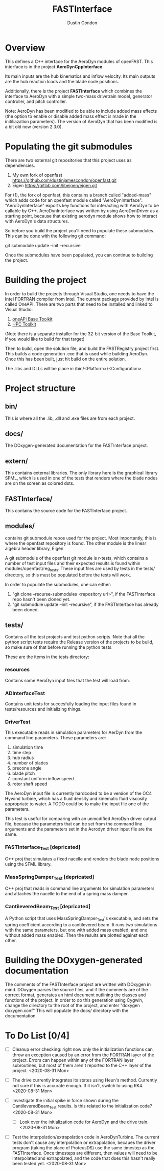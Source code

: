# turn off section numbering
#+OPTIONS: num:2
# turn off table of contents
#+OPTIONS: toc:nil
#+TITLE: FASTInterface
#+AUTHOR: Dustin Condon

* Overview
This defines a C++ interface for the AeroDyn modules of
openFAST. This interface is in the project *AeroDynCppInterface*.

Its main inputs are the hub kinematics and inflow velocity. Its main
outputs are the hub reaction loads and the blade node positions.

Additionally, there is the project *FASTInterface* which combines the
interface to AeroDyn with a simple two-mass drivetrain model, generator
controller, and pitch controller.

Note: AeroDyn has been modified to be able to include added mass
effects (the option to enable or disable added mass effect is made in
the initiliazation parameters). The version of AeroDyn that has been
modified is a bit old now (version 2.3.0).

* Populating the git submodules
There are two external git repositories that this project uses as
dependencies.

1. My own fork of openfast https://github.com/dustinjamescondon/openfast.git
2. Eigen https://gitlab.com/libeigen/eigen.git

For (1), the fork of openfast, this contains a branch called
"added-mass" which adds code for an openfast module called
"AeroDynInterface". "AeroDynInterface" exports key functions for
interacting with AeroDyn to be callable by C++. AeroDynInterface was
written by using AeroDynDriver as a starting point, because that
existing aerodyn module shows how to interact with AeroDyn's data
structures.

So before you build the project you'll need to populate these
submodules.  This can be done with the following git command:

git submodule update --init --recursive

Once the submodules have been populated, you can continue to building
the project.
* Building the project
In order to build the projects through Visual Studio, one needs to
have the Intel FORTRAN compiler from Intel. The current package
provided by Intel is called OneAPI. There are two parts that need to
be installed and linked to Visual Studio:
1. [[https://www.intel.com/content/www/us/en/developer/tools/oneapi/toolkits.html#base-kit][oneAPI Base Toolkit]]
2. [[https://www.intel.com/content/www/us/en/developer/tools/oneapi/toolkits.html#hpc-kit][HPC Toolkit]]

(Note there is a separate installer for the 32-bit version of the Base
Toolkit, if you would like to build for that target)

Then to build, open the solution file, and build the FASTRegistry
project first. This builds a code generation .exe that is used while
building AeroDyn. Once this has been built, just hit build on the
entire solution.

The .libs and DLLs will be place in /bin/<Platform>/<Configuration>.

* Project structure

** bin/
This is where all the .lib, .dll and .exe files are from each
project.

** docs/
The DOxygen-generated documentation for the FASTInterface project.

** extern/
This contains external libraries. The only library here is the
graphical library SFML, which is used in one of the tests that renders
where the blade nodes are on the screen as colored dots.

** FASTInterface/
This contains the source code for the FASTInterface project.

** modules/
contains git submodule repos used for the project. Most importantly,
this is where the openfast repository is found. The other module is
the linear algebra header library, Eigen.

A git submodule of the openfast git module is r-tests, which contains
a number of test input files and their expected results is found
within modules/openfast/reg_tests. These input files are used by tests
in the tests/ directory, so this must be populated before the tests
will work.

In order to populate the submodules, one can either:
1. "git clone --recurse-submodules <repository url>", if the FASTInterface repo hasn't been cloned yet.
2. "git submodule update --init --recursive", if the FASTInterface has already been cloned.

** tests/
Contains all the test projects and test python scripts. Note that all
the python script tests require the Release version of the projects to
be build, so make sure of that before running the python tests.

These are the items in the tests directory:

*** resources
Contains some AeroDyn input files that the test will load from.

*** ADInterfaceTest
Contains unit tests for succesfully loading the input files found
in tests/resources and initializing things.

*** DriverTest
This executable reads in simulation parameters for AerDyn from the
command line parameters. These parameters are:

1. simulation time
2. time step
3. hub radius
4. number of blades
5. precone angle
6. blade pitch
7. constant uniform inflow speed
8. rotor shaft speed

The AeroDyn input file is currently hardcoded to be a version of the
OC4 Hywind turbine, which has a fluid density and kinematic fluid
viscosity appropriate to water. A TODO could be to make the input file
one of the parameters.

This test is useful for comparing with an unmodified AeroDyn driver
output file, because the parameters that can be set from the command
line arguments and the parameters set in the Aerodyn driver input file
are the same.

*** FASTInterface_Test [depricated]
C++ proj that simulates a fixed nacelle and renders the blade node
positions using the SFML library.
*** MassSpringDamper_Test [depricated]
C++ proj that reads in command line arguments for simulation
parameters and attaches the nacelle to the end of a spring mass
damper.
*** CantileveredBeam_Test [depricated]
A Python script that uses MassSpringDamper_Test's executable, and sets
the spring coefficient according to a cantilevered beam. It runs two
simulations with the same parameters, but one with added mass enabled,
and one without added mass enabled. Then the results are plotted
against each other.
* Building the DOxygen-generated documentation
The comments of the FASTInterface project are written with DOxygen in
mind. DOxygen parses the source files, and if the comments are of the
correct format, generates an html document outlining the classes and
functions of the project. In order to do this generation using Cygwin,
change the directory to the root of the project, and enter "doxygen
doxygen.conf" This will populate the docs/ directory with the
documentation.
* To Do List [0/4] 
- [ ] Cleanup error checking: right now only the initialization
  functions can throw an exception caused by an error from the FORTRAN
  layer of the project. Errors can happen within any of the FORTRAN
  layer subroutines, but most of them aren't reported to the C++ layer
  of the project. <2020-08-31 Mon>

- [ ] The drive currently integrates its states using Heun's
  method. Currently not sure if this is accurate enough. If it isn't,
  switch to using RK4. <2020-08-31 Mon>

- [ ] Investigate the initial spike in force shown during the
  CantileveredBeam_Test results. Is this related to the initialization
  code? <2020-08-31 Mon>

  + [ ] Look over the initialization code for AeroDyn and the drive
    train. <2020-08-31 Mon>

- [ ] Test the interpolation/extrapolation code in AeroDynTurbine. The
  current tests don't cause any interpolation or extrapolation,
  becaues the driver program (taking the place of ProteusDS) use the
  same timestep as the FASTInterface. Once timesteps are different,
  then values will need to be interpolated and extrapolated, and the
  code that does this hasn't really been tested yet. <2020-08-31 Mon>
